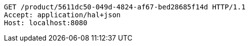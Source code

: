 [source,http,options="nowrap"]
----
GET /product/5611dc50-049d-4824-af67-bed28685f14d HTTP/1.1
Accept: application/hal+json
Host: localhost:8080

----